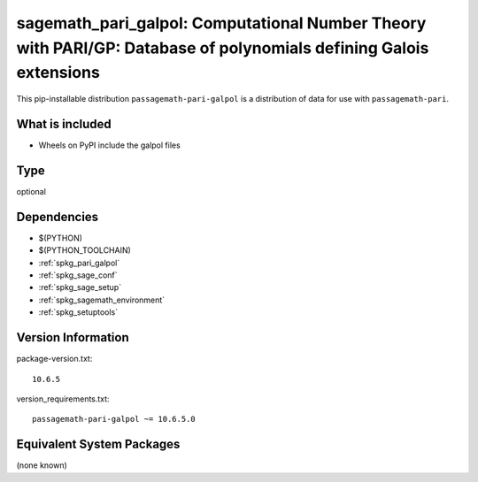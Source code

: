 .. _spkg_sagemath_pari_galpol:

=========================================================================================================================
sagemath_pari_galpol: Computational Number Theory with PARI/GP: Database of polynomials defining Galois extensions
=========================================================================================================================


This pip-installable distribution ``passagemath-pari-galpol`` is a
distribution of data for use with ``passagemath-pari``.


What is included
----------------

- Wheels on PyPI include the galpol files


Type
----

optional


Dependencies
------------

- $(PYTHON)
- $(PYTHON_TOOLCHAIN)
- :ref:`spkg_pari_galpol`
- :ref:`spkg_sage_conf`
- :ref:`spkg_sage_setup`
- :ref:`spkg_sagemath_environment`
- :ref:`spkg_setuptools`

Version Information
-------------------

package-version.txt::

    10.6.5

version_requirements.txt::

    passagemath-pari-galpol ~= 10.6.5.0

Equivalent System Packages
--------------------------

(none known)
